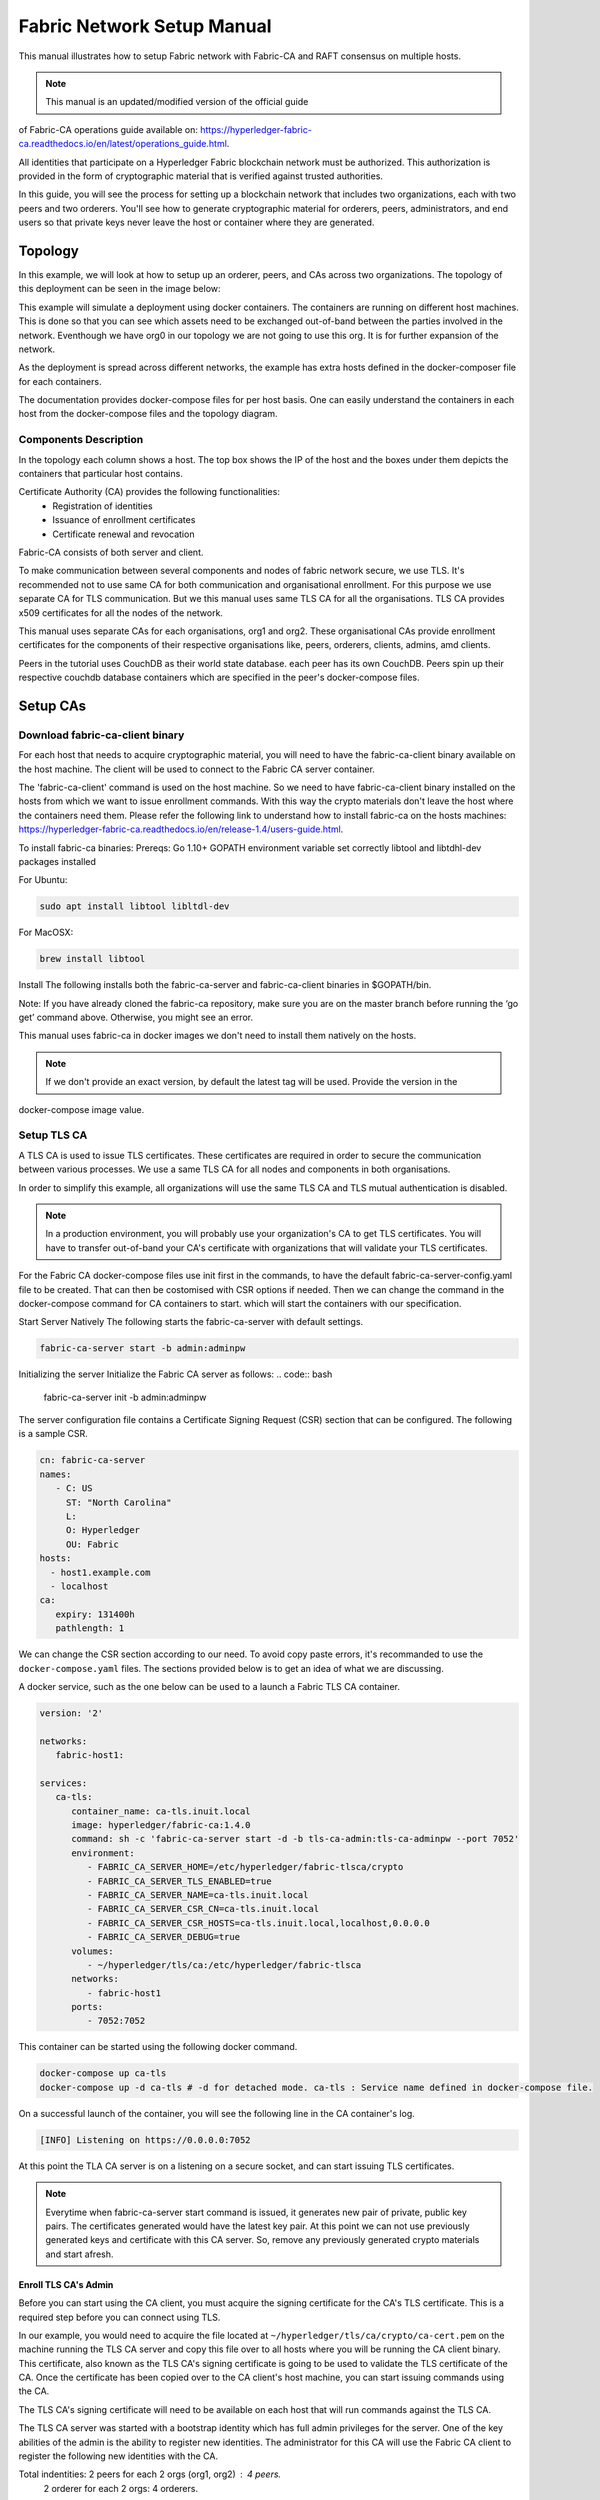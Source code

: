 Fabric Network Setup Manual
============================

This manual illustrates how to setup Fabric network with Fabric-CA 
and RAFT consensus on multiple hosts. 

.. note:: This manual is an updated/modified version of the official guide
of Fabric-CA operations guide available on: `<https://hyperledger-fabric-ca.readthedocs.io/en/latest/operations_guide.html>`_.

All identities that participate on a Hyperledger Fabric
blockchain network must be authorized. This authorization
is provided in the form of cryptographic material that is
verified against trusted authorities.

In this guide, you will see the process for setting up a
blockchain network that includes two organizations, each with two peers
and two orderers. You'll see how to generate cryptographic material for orderers,
peers, administrators, and end users so that private keys never leave
the host or container where they are generated.

Topology
---------

In this example, we will look at how to setup up an orderer, peers, and CAs
across two organizations. The topology of this deployment can be seen in the
image below:

.. image:: ./images/network_topology_v2.png

This example will simulate a deployment using docker containers. The
containers are running on different host machines. This is done so that you can see 
which assets need to be exchanged out-of-band between the parties involved in the network.
Eventhough we have org0 in our topology we are not going to use this org. It is for further
expansion of the network.

As the deployment is spread across different networks, the
example has extra hosts defined in the docker-composer file for each containers.

The documentation provides docker-compose files for per host basis. One can easily understand
the containers in each host from the docker-compose files and the topology diagram.

Components Description
^^^^^^^^^^^^^^^^^^^^^^

In the topology each column shows a host. The top box shows the IP of the host and the boxes under them
depicts the containers that particular host contains.

Certificate Authority (CA) provides the following functionalities:
   - Registration of identities
   - Issuance of enrollment certificates
   - Certificate renewal and revocation

Fabric-CA consists of both server and client. 

To make communication between several components and nodes of fabric network secure, we use TLS. It's
recommended not to use same CA for both communication and organisational enrollment. For this purpose 
we use separate CA for TLS communication. But we this manual uses same TLS CA for all the organisations.
TLS CA provides x509 certificates for all the nodes of the network. 

This manual uses separate CAs for each organisations, org1 and org2. These organisational CAs provide
enrollment certificates for the components of their respective organisations like, peers, orderers, clients,
admins, amd clients. 

Peers in the tutorial uses CouchDB as their world state database. each peer has its own CouchDB. Peers
spin up their respective couchdb database containers which are specified in the peer's docker-compose files.


Setup CAs
----------

Download fabric-ca-client binary
^^^^^^^^^^^^^^^^^^^^^^^^^^^^^^^^^^

For each host that needs to acquire cryptographic material, you will need to have the
fabric-ca-client binary available on the host machine. The client will be used to
connect to the Fabric CA server container.

The 'fabric-ca-client' command is used on the host machine. So we need to have fabric-ca-client binary 
installed on the hosts from which we want to issue enrollment commands. With this way the crypto
materials don't leave the host where the containers need them. 
Please refer the following link to understand how to install fabric-ca on the hosts machines:
`<https://hyperledger-fabric-ca.readthedocs.io/en/release-1.4/users-guide.html>`_.

To install fabric-ca binaries:
Prereqs:
Go 1.10+
GOPATH environment variable set correctly
libtool and libtdhl-dev packages installed

For Ubuntu:

.. code:: bash

   sudo apt install libtool libltdl-dev

For MacOSX:

.. code:: bash

   brew install libtool

Install
The following installs both the fabric-ca-server and fabric-ca-client binaries in $GOPATH/bin.

.. code:: bash
   go get -u github.com/hyperledger/fabric-ca/cmd/...

Note: If you have already cloned the fabric-ca repository, make sure you are on the master branch 
before running the ‘go get’ command above. Otherwise, you might see an error.


This manual uses fabric-ca in docker images we don't need to install them natively on the hosts.


.. note:: If we don't provide an exact version, by default the latest tag will be used. Provide the version in the 
docker-compose image value.


Setup TLS CA
^^^^^^^^^^^^^^

A TLS CA is used to issue TLS certificates.  These certificates are required in
order to secure the communication between various processes. We use a same TLS CA for all nodes and 
components in both organisations.

In order to simplify this example, all organizations will use the same TLS CA
and TLS mutual authentication is disabled.

.. note:: In a production environment, you will probably use your organization's CA
          to get TLS certificates. You will have to transfer out-of-band your CA's
          certificate with organizations that will validate your TLS certificates.

For the Fabric CA docker-compose files use init first in the commands, to have the default 
fabric-ca-server-config.yaml file to be created. That can then be costomised with CSR options 
if needed. Then we can change the command in the docker-compose command for CA containers to start. 
which will start the containers with our specification. 

Start Server Natively
The following starts the fabric-ca-server with default settings.

.. code:: bash

  fabric-ca-server start -b admin:adminpw

Initializing the server
Initialize the Fabric CA server as follows:
.. code:: bash
   fabric-ca-server init -b admin:adminpw

The server configuration file contains a Certificate Signing Request (CSR) section that can be configured. The following is a sample CSR.

.. code:: bash

   cn: fabric-ca-server
   names:
      - C: US
        ST: "North Carolina"
        L:
        O: Hyperledger
        OU: Fabric
   hosts:
     - host1.example.com
     - localhost
   ca:
      expiry: 131400h
      pathlength: 1

      
We can change the CSR section according to our need. To avoid copy paste errors, it's recommanded to use the ``docker-compose.yaml``
files. The sections provided below is to get an idea of what we are discussing.

A docker service, such as the one below can be used to a launch a Fabric TLS CA
container.

.. code:: yaml

   version: '2'

   networks:
      fabric-host1:

   services:
      ca-tls:
         container_name: ca-tls.inuit.local
         image: hyperledger/fabric-ca:1.4.0
         command: sh -c 'fabric-ca-server start -d -b tls-ca-admin:tls-ca-adminpw --port 7052'
         environment:
            - FABRIC_CA_SERVER_HOME=/etc/hyperledger/fabric-tlsca/crypto
            - FABRIC_CA_SERVER_TLS_ENABLED=true
            - FABRIC_CA_SERVER_NAME=ca-tls.inuit.local
            - FABRIC_CA_SERVER_CSR_CN=ca-tls.inuit.local
            - FABRIC_CA_SERVER_CSR_HOSTS=ca-tls.inuit.local,localhost,0.0.0.0
            - FABRIC_CA_SERVER_DEBUG=true
         volumes:
            - ~/hyperledger/tls/ca:/etc/hyperledger/fabric-tlsca
         networks:
            - fabric-host1
         ports:
            - 7052:7052

This container can be started using the following docker command.

.. code:: bash

    docker-compose up ca-tls 
    docker-compose up -d ca-tls # -d for detached mode. ca-tls : Service name defined in docker-compose file.

On a successful launch of the container, you will see the following line in
the CA container's log.

.. code:: bash

   [INFO] Listening on https://0.0.0.0:7052

At this point the TLA CA server is on a listening on a secure socket, and can start
issuing TLS certificates.

.. note:: Everytime when fabric-ca-server start command is issued, it generates new pair of private, public
   key pairs. The certificates generated would have the latest key pair. At this point we can not use previously
   generated keys and certificate with this CA server. So, remove any previously generated crypto materials
   and start afresh. 

Enroll TLS CA's Admin
~~~~~~~~~~~~~~~~~~~~~~~

Before you can start using the CA client, you must acquire the signing
certificate for the CA's TLS certificate. This is a required step before you
can connect using TLS.

In our example, you would need to acquire the file located at ``~/hyperledger/tls/ca/crypto/ca-cert.pem``
on the machine running the TLS CA server and copy this file over to all hosts where
you will be running the CA client binary. This certificate, also known as the TLS
CA's signing certificate is going to be used to validate the TLS certificate of
the CA. Once the certificate has been copied over to the CA client's host
machine, you can start issuing commands using the CA.

The TLS CA's signing certificate will need to be available on each host that will run
commands against the TLS CA.

The TLS CA server was started with a bootstrap identity which has full admin
privileges for the server. One of the key abilities of the admin
is the ability to register new identities. The administrator for this CA will
use the Fabric CA client to register the following new identities with the CA.

Total indentities: 2 peers for each 2 orgs (org1, org2) : 4 peers.
                   2 orderer for each 2 orgs: 4 orderers.


These identities will be used to get TLS
certificates for peers and orderers.

You will issue the commands below to enroll the TLS CA admin and then register
identities. We assume the trusted root certificate for the TLS CA has been copied
to ``~/hyperledger/tls/ca/crypto/ca-cert.pem`` on all host machines that
will communicate with this CA via the fabric-ca-client. This directory is mapped to
``/etc/hyperledger/tls/ca/crypto/ca-cert.pem`` in the container.

TLS-CA admin can directly enrolled without registration as it is the bootstrap identity.

When issueing the following commands if you encounter file creation permission errors, run 'fabric-ca-client' command with sudo. For this to work, the 'fabric-ca-client' executable must be in sudo PATH variable or we must provide the absolute path to this executable. Also the environmental variables must be persisted to sudo as well.
For example issue the following command with absolute path of `fabric-ca-client` binary instead, after exporting environmental variables.

.. code:: bash 

   sudo -E /home/user1/gopath/bin/fabric-ca-client  enroll -d -u https://tls-ca-admin:tls-ca-adminpw@0.0.0.0:7052

The above method has to be followed for all the fabric-ca-client commands provided bellow.

.. code:: bash

   export FABRIC_CA_CLIENT_TLS_CERTFILES=~/hyperledger/tls/ca/crypto/ca-cert.pem
   export FABRIC_CA_CLIENT_HOME=~/hyperledger/tls/ca/admin


   fabric-ca-client enroll -d -u https://tls-ca-admin:tls-ca-adminpw@0.0.0.0:7052
   fabric-ca-client register -d --id.name peer1-org1 --id.secret peer1o1PW --id.type peer -u https://localhost:7052
   fabric-ca-client register -d --id.name peer2-org1 --id.secret peer2o1PW --id.type peer -u https://localhost:7052
   fabric-ca-client register -d --id.name peer1-org2 --id.secret peer1o2PW --id.type peer -u https://localhost:7052
   fabric-ca-client register -d --id.name peer2-org2 --id.secret peer2o2PW --id.type peer -u https://localhost:7052
   
   fabric-ca-client register -d --id.name ord1-org1 --id.secret ord1o1PW --id.type orderer -u https://localhost:7052
   fabric-ca-client register -d --id.name ord2-org1 --id.secret ord2o1PW --id.type orderer -u https://localhost:7052
   fabric-ca-client register -d --id.name ord1-org2 --id.secret ord1o2PW --id.type orderer -u https://localhost:7052
   fabric-ca-client register -d --id.name ord2-org2 --id.secret ord2o2PW --id.type orderer -u https://localhost:7052

.. note:: If the path of the environment variable FABRIC_CA_CLIENT_TLS_CERTFILES is not
          an absolute path, it will be parsed as relative to the client's home directory.

With the identities registered on the TLS CA, we can move forward to setting up the
each organization's network. Anytime we need to get TLS certificates for a node in an
organization, we will refer to this CA.


Setup Org1's CA
~~~~~~~~~~~~~~~~~

Each organization must have it's own Certificate Authority (CA) for
issuing enrollment certificates. The CA will issue the certificates
for each of the peers and clients in the organization.

Your CA creates the identities that belong to your organization and issue
each identity a public and private key. These keys are what allow all of your
nodes and applications to sign and verify their actions. Any identity signed
by your CA will be understood by other members of the network to identify the
components that belong to your organization.


An administrator for Org1 will launch a Fabric CA docker container, which
will be used by Org1 to issue cryptographic material for identities in Org1.

A docker service, such as the one below can be used to a launch a Fabric CA
container.

.. code:: yaml

   rca-org1:
      container_name: rca-org1.inuit.local
      image: hyperledger/fabric-ca
      command: sh -c 'fabric-ca-server start -d -b rca-org1-admin:rca-org1-adminpw --port 7054'
      environment:
         - FABRIC_CA_SERVER_HOME=/etc/hyperledger/fabric-org1-rca/crypto
         - FABRIC_CA_SERVER_TLS_ENABLED=true
         - FABRIC_CA_SERVER_NAME=rca-org1.inuit.local
         - FABRIC_CA_SERVER_CSR_CA=rca-org1.inuit.local
         - FABRIC_CA_SERVER_CSR_HOSTS=rca-org1.inuit.local,localhost,0.0.0.0
         - FABRIC_CA_SERVER_DEBUG=true
      volumes:
         - ~/hyperledger/org1/ca:/etc/hyperledger/fabric-org1-rca
      networks:
         - fabric-host1
      ports:
         - 7054:7054


Just append the docker-compose file on the host 1 with the above service definition.

On a successful launch of the container, you will see the following line in
the CA container's log.

.. code:: bash

   [INFO] Listening on https://0.0.0.0:7054

At this point the CA server is listening on a secure socket, and can start
issuing cryptographic material.

Enroll Org1's CA Admin
^^^^^^^^^^^^^^^^^^^^^^^

You will issue the commands below to enroll the CA admin and then register
both of Org1's identities.

The following identies are being registered:
   - Peer 1 (peer1-org1)
   - Peer 2 (peer2-org1)
   - Admin (admin-org1)
   - End user (user-org1)
   - Orderer 1 (ord1-org1)
   - Orderer 2 (ord2-org1)

In the commands below, we will assume the trusted root certificate for the CA's
TLS certificate has been copied to
``~/home/hyperledger/org1/ca/crypto/ca-cert.pem``
on the host machine where the fabric-ca-client binary is present. (mapped to /etc/hyperledger/<respective_directory>)
If the client's binary is located on a different host, you will need to get the
signing certificate through an out-of-band process.

.. code:: bash

   export FABRIC_CA_CLIENT_TLS_CERTFILES=~/hyperledger/org1/ca/crypto/ca-cert.pem
   export FABRIC_CA_CLIENT_HOME=~/hyperledger/org1/ca/admin

   fabric-ca-client enroll -d -u https://rca-org1-admin:rca-org1-adminpw@0.0.0.0:7054

   fabric-ca-client register -d --id.name peer1-org1 --id.secret peer1o1PW --id.type peer -u https://0.0.0.0:7054
   fabric-ca-client register -d --id.name peer2-org1 --id.secret peer2o1PW --id.type peer -u https://0.0.0.0:7054
   fabric-ca-client register -d --id.name admin-org1 --id.secret org1AdminPW --id.type admin --id.attrs "hf.Registrar.Roles=client,hf.Registrar.Attributes=*,hf.Revoker=true,hf.GenCRL=true,admin=true:ecert,abac.init=true:ecert" -u https://0.0.0.0:7054
   fabric-ca-client register -d --id.name user-org1 --id.secret org1UserPW --id.type user -u https://0.0.0.0:7054

   fabric-ca-client register -d --id.name ord1-org1 --id.secret ord1o1pw --id.type orderer -u https://0.0.0.0:7054
   fabric-ca-client register -d --id.name ord2-org1 --id.secret ord1o2pw --id.type orderer -u https://0.0.0.0:7054export FABRIC_CA_CLIENT_TLS_CERTFILES=/tmp/hyperledger/org1/ca/crypto/ca-cert.pem
   

Setup Org2's CA
~~~~~~~~~~~~~~~~~

The same set of steps that you followed for Org1 apply to Org2. So we will quickly
go through the set of steps that the administrator for Org2 will perform.

A docker service, such as the one below can be used to a launch a Fabric CA for
Org2. According to our topology the root CA for the org2 is on host 105. So make a
docker-compose file with the following content on host 105. Host specific docker-files
are available in the project directory.

.. code:: yaml

version: '2'

networks:
   fabric-host5:

services:
   rca-org2:
      container_name: rca-org2.inuit.local
      image: hyperledger/fabric-ca
      command: sh -c 'fabric-ca-server start -d -b rca-org2-admin:rca-org2-adminpw --port 7055'
      environment:
         - FABRIC_CA_SERVER_HOME=/etc/hyperledger/fabric-org2-rca/crypto
         - FABRIC_CA_SERVER_NAME=rca-org2.inuit.local
         - FABRIC_CA_SERVER_TLS_ENABLED=true
         - FABRIC_CA_SERVER_CSR_CN=rca-org2.inuit.local
         - FABRIC_CA_SERVER_CSR_HOSTS=rca-org2.inuit.local,localhost,0.0.0.0
         - FABRIC_CA_SERVER_DEBUG=true
      volumes:
         - ~/hyperledger/org2/ca:/etc/hyperledger/fabric-org2-rca
      networks:
         - fabric-host5
      ports:
         - 7055:7055

On a successful launch of the container, you will see the following line in
the CA container's log.

.. code:: bash

   [INFO] Listening on https://0.0.0.0:7055

At this point the CA server is listening on a secure socket, and can start
issuing cryptographic material.

Enrolling Org2's CA Admin
^^^^^^^^^^^^^^^^^^^^^^^^^^

You will issue the commands below to get the CA admin enrolled and all peer
related identities registered. In the commands below, we will assume the trusted
root certificate of CA's TLS certificate has been copied to
``~/hyperledger/org2/ca/crypto/ca-cert.pem``.

.. code:: bash

   export FABRIC_CA_CLIENT_TLS_CERTFILES=~/hyperledger/org2/ca/crypto/ca-cert.pem
   export FABRIC_CA_CLIENT_HOME=~/hyperledger/org2/ca/admin
   
   fabric-ca-client enroll -d -u https://rca-org2-admin:rca-org2-adminpw@0.0.0.0:7055
   fabric-ca-client register -d --id.name peer1-org2 --id.secret peer1o2PW --id.type peer -u https://0.0.0.0:7055
   fabric-ca-client register -d --id.name peer2-org2 --id.secret peer2o2PW --id.type peer -u https://0.0.0.0:7055
   fabric-ca-client register -d --id.name admin-org2 --id.secret org2AdminPW --id.type admin --id.attrs "hf.Registrar.Roles=client,hf.Registrar.Attributes=*,hf.Revoker=true,hf.GenCRL=true,admin=true:ecert,abac.init=true:ecert" -u https://0.0.0.0:7055
   fabric-ca-client register -d --id.name user-org2 --id.secret org2UserPW --id.type user -u https://0.0.0.0:7055
   
   fabric-ca-client register -d --id.name ord1-org2 --id.secret ord1o2pw --id.type orderer -u https://0.0.0.0:7055
   fabric-ca-client register -d --id.name ord2-org2 --id.secret ord2o2pw --id.type orderer -u https://0.0.0.0:7055

Setup Peers
-----------------

Once the CAs are up and running, we can start enrolling peers.

Setup Org1's Peers
^^^^^^^^^^^^^^^^^^^

An administrator for Org1 will enroll the peers with it's CA and then launch the
peer docker containers. Before you can start up a peer, you will need to enroll
the peer identities with the CA to get the MSP that the peer will use.
This is known as the local peer MSP.

Enroll Peer1
~~~~~~~~~~~~~

If the host machine running Peer1 does not have the fabric-ca-client binary,
refer to the instructions above on to download the binary.

In the command below, we will assume the trusted root certificate of Org1 has
been copied to ``/etc/hyperledger/org1/peer1/assets/ca/org1-ca-cert.pem``
on Peer1's host machine. Acquiring of the signing certificate is an out of
band process.

.. code:: bash

   export FABRIC_CA_CLIENT_HOME=~/hyperledger/org1/peer1
   export FABRIC_CA_CLIENT_TLS_CERTFILES=~/hyperledger/org1/peer1/assets/ca/org1-ca-cert.pem
   # sudo chown -R <user> /etc/hyperledger
   fabric-ca-client enroll -d -u https://peer1-org1:peer1o1PW@rca-org1.inuit.local:7054

Next step is to get the TLS cryptographic material for the peer. This requires another enrollment,
but this time you will enroll against the ``tls`` profile on the TLS CA. You will
also need to provide the address of the Peer1's host machine in the enrollment
request as the input to the ``csr.hosts`` flag. In the command below, we will
assume the certificate of the TLS CA has been copied to
``~/hyperledger/org1/peer1/assets/tls-ca/tls-ca-cert.pem``
on Peer1's host machine.

.. code:: bash

   export FABRIC_CA_CLIENT_MSPDIR=tls-msp          
   export FABRIC_CA_CLIENT_TLS_CERTFILES=~/hyperledger/org1/peer1/assets/tls-ca/tls-ca-cert.pem
   fabric-ca-client enroll -d -u https://peer1-org1:peer1o1PW@ca-tls.inuit.local:7052 --enrollment.profile tls --csr.hosts peer1-org1.inuit.local

Go to path ``~/hyperledger/org1/peer1/tls-msp/keystore`` and change the name of
the key to ``key.pem``. This will make it easy to be able to refer to in
later steps.

At this point, you will have two MSP directories. One MSP contains peer's enrollment
certificate and the other has the peer's TLS certificate. However, there needs to be
an additional folder added in the enrollment MSP directory, and this is the ``admincerts``
folder. This folder will contain certificate(s) for the administrator of Org1.
We will talk more about this when we enroll Org1's admin a little further down.

Enroll Peer2 Org1
~~~~~~~~~~~~~~~~~

You will perform similar commands for Peer2. In the commands below, we will
assume the trusted root certificate of Org1 has been copied to
``~/hyperledger/org1/peer2/assets/ca/org1-ca-cert.pem`` on Peer2's host
machine.

.. code:: bash

   export FABRIC_CA_CLIENT_HOME=~/hyperledger/org1/peer2/
   export FABRIC_CA_CLIENT_TLS_CERTFILES=~/hyperledger/org1/peer2/assets/ca/org1-ca-cert.pem
   fabric-ca-client enroll -d -u https://peer2-org1:peer2o1PW@rca-org1.inuit.local:7054

Next step is to get the TLS cryptographic material for the peer. This requires another enrollment,
but this time you will enroll against the ``tls`` profile on the TLS CA. You will
also need to provide the address of the Peer2's host machine in the enrollment
request as the input to the ``csr.hosts`` flag. In the command below, we will
assume the certificate of the TLS CA has been copied to
``~/hyperledger/org1/peer2/assets/tls-ca/tls-ca-cert.pem``
on Peer2's host machine.

.. code:: bash
   export FABRIC_CA_CLIENT_HOME=~/hyperledger/org1/peer2/
   export FABRIC_CA_CLIENT_MSPDIR=tls-msp
   export FABRIC_CA_CLIENT_TLS_CERTFILES=~/hyperledger/org1/peer2/assets/tls-ca/tls-ca-cert.pem
   fabric-ca-client enroll -d -u https://peer2-org1:peer2o1PW@ca-tls.inuit.local:7052 --enrollment.profile tls --csr.hosts peer2-org1.inuit.local

Go to path ``~/hyperledger/org1/peer2/tls-msp/keystore`` and change the name of
the key to ``key.pem``. This will make it easy to be able to refer to in
later steps.

At this point, you will have two MSP directories. One MSP contains peer's enrollment
certificate and the other has the peer's TLS certificate. You will add the
``admincerts`` folder to the enrollment MSP once the admin has been enrolled.

Enroll Org1's Admin
~~~~~~~~~~~~~~~~~~~~

At this point, both peers have been enrolled. Now, you will enroll
Org1's admin identity. The admin identity is responsible for activities such as
installing and instantiating chaincode. The steps below will enroll the admin.
The commands below assumes that this is being executed on Peer1's host machine.

.. code:: bash

   export FABRIC_CA_CLIENT_HOME=~/hyperledger/org1/admin
   export FABRIC_CA_CLIENT_TLS_CERTFILES=~/hyperledger/org1/peer1/assets/ca/org1-ca-cert.pem
   export FABRIC_CA_CLIENT_MSPDIR=msp
   fabric-ca-client enroll -d -u https://admin-org1:org1AdminPW@rca-org1.inuit.local:7054

After enrollment, you should have an admin MSP. You will copy the
certificate from this MSP and move it to the Peer1's MSP in the ``admincerts``
folder. You will need to disseminate this admin certificate to other peers in the
org, and it will need to go in to the ``admincerts`` folder of each peers' MSP.

The command below is only for Peer1, the exchange of the admin certificate to Peer2 will
happen out-of-band.

.. code:: bash

    mkdir ~/hyperledger/org1/peer1/msp/admincerts
    cp ~/hyperledger/org1/admin/msp/signcerts/cert.pem ~/hyperledger/org1/peer1/msp/admincerts/org1-admin-cert.pem

If the ``admincerts`` folder is missing from the peer's local MSP, the peer will
fail to start up.

Launch Org1's Peers
~~~~~~~~~~~~~~~~~~~~

Once we have enrolled all the peers and org admin, we have the necessary MSPs to
start the peers.

A docker service, such as the one below can be used to a launch a container for
Peer1. Copy the docker-compose.yaml files on all the hosts in its entirety to avoid 
copy paste errors. The approproate sections are given below for reference and better understanding.

.. code:: yaml

  peer1-org1:
      container_name: peer1-org1.inuit.local
      image: hyperledger/fabric-peer
      environment:
         - CORE_PEER_ID=peer1-org1.inuit.local
         - CORE_PEER_ADDRESS=peer1-org1.inuit.local:7051
         - CORE_PEER_LOCALMSPID=org1MSP
         - CORE_PEER_MSPCONFIGPATH=/etc/hyperledger/org1/peer1/msp
         - CORE_VM_ENDPOINT=unix:///host/var/run/docker.sock
         - CORE_VM_DOCKER_HOSTCONFIG_NETWORKMODE=fabric-proj_fabric-host2 # Starts chaincode containers on the same bridge network as peer
         - CORE_LEDGER_STATE_STATEDATABASE=CouchDB
         - CORE_LEDGER_STATE_COUCHDBCONFIG_COUCHDBADDRESS=couchdbp1o1:5984
         - CORE_LEDGER_STATE_COUCHDBCONFIG_USERNAME=peer1-org1
         - CORE_LEDGER_STATE_COUCHDBCONFIG_PASSWORD=p1o1cdbpw
         - FABRIC_LOGGING_SPEC=debug
         - CORE_PEER_TLS_ENABLED=true
         - CORE_PEER_TLS_CERT_FILE=/etc/hyperledger/org1/peer1/tls-msp/signcerts/cert.pem
         - CORE_PEER_TLS_KEY_FILE=/etc/hyperledger/org1/peer1/tls-msp/keystore/p1o1-tls-key.pem
         - CORE_PEER_TLS_ROOTCERT_FILE=/etc/hyperledger/org1/peer1/tls-msp/tlscacerts/tls-ca-tls-inuit-local-7052.pem
         - OORE_PEER_GOSSIP_USELEADERELECTION=true
         - CORE_PEER_GOSSIP_ORGLEADER=false
         - CORE_PEER_GOSSIP_EXTERNALENDPOINT=peer1-org1.inuit.local:7051
         - CORE_PEER_GOSSIP_SKIPHANDSHAKE=true
         - GODEBUG=netdns=go
      working_dir: /opt/gopath/src/github.com/hyperledger/fabric/org1/peer1
      volumes:
         - /var/run:/host/var/run
         - ~/hyperledger/org1/peer1:/etc/hyperledger/org1/peer1
         - ~/hyperledger/misc:/etc/hyperledger/misc
      depends_on:
         - couchdbp1o1
      extra_hosts:
         - "ca-tls.inuit.local:192.168.176.101"
         - "rca-org0.inuit.local:192.168.176.101"
         - "rca-org1.inuit.local:192.168.176.101"
         - "peer2-org1.inuit.local:192.168.176.104"
         - "peer2-org2.inuit.local:192.168.176.104"
         - "ord2-org1.inuit.local:192.168.176.104"
         - "cli-org0.inuit.local:192.168.176.104"
         - "peer1-org2.inuit.local:192.168.176.105"
         - "rca-org2.inuit.local:192.168.176.105"
         - "ord1-org2.inuit.local:192.168.176.105"
         - "cli-org2.inuit.local:192.168.176.105"
      networks:
         - fabric-host2
      ports:
         - 7051:7051
         - 7053:7053

   couchdbp1o1:
      container_name: couchdbp1o1
      image: hyperledger/fabric-couchdb
      environment:
         - COUCHDB_USER=peer1-org1
         - COUCHDB_PASSWORD=p1o1cdbpw
      ports:
         - "5984:5984"
      networks:
         - fabric-host2

Launching the peer service will bring up a peer container, and in the logs you will
see the following line:

.. code:: bash

   serve -> INFO 020 Started peer with ID=[name:"peer1-org1.inuit.local" ], network ID=[dev], address=[peer1-org1.inuit.local:7051]

A docker service, such as the one below can be used to a launch a container for
Peer2. Peer1 is on host 103 and peer2 is on host 104. Copy them accordingly.

.. code:: yaml

  peer2-org1:
      container_name: peer2-org1.inuit.local
      image: hyperledger/fabric-peer
      environment:
         - CORE_PEER_ID=peer2-org1.inuit.local
         - CORE_PEER_ADDRESS=peer2-org1.inuit.local:7051
         - CORE_PEER_LOCALMSPID=org1MSP
         - CORE_PEER_MSPCONFIGPATH=/etc/hyperledger/org1/peer2/msp
         - CORE_VM_ENDPOINT=unix:///host/var/run/docker.sock
         - CORE_VM_DOCKER_HOSTCONFIG_NETWORKMODE=fabric-proj_fabric-host4
         - CORE_LEDGER_STATE_STATEDATABASE=CouchDB
         - CORE_LEDGER_STATE_COUCHDBCONFIG_COUCHDBADDRESS=couchdbp2o1:5984
         - CORE_LEDGER_STATE_COUCHDBCONFIG_USERNAME=peer2-org1
         - CORE_LEDGER_STATE_COUCHDBCONFIG_PASSWORD=p2o1cdbpw
         - FABRIC_LOGGING_SPEC=grpc=debug
         - CORE_PEER_TLS_ENABLED=true
         - CORE_PEER_TLS_CERT_FILE=/etc/hyperledger/org1/peer2/tls-msp/signcerts/cert.pem
         - CORE_PEER_TLS_KEY_FILE=/etc/hyperledger/org1/peer2/tls-msp/keystore/key.pem
         - CORE_PEER_TLS_ROOTCERT_FILE=/etc/hyperledger/org1/peer2/tls-msp/tlscacerts/tls-ca-tls-inuit-local-7052.pem
         - CORE_PEER_GOSSIP_USELEADERELECTION=true
         - CORE_PEER_GOSSIP_ORGLEADER=false
         - CORE_PEER_GOSSIP_EXTERNALENDPOINT=peer2-org1.inuit.local:7051
         - CORE_PEER_GOSSIP_SKIPHANDSHAKE=true
         - CORE_PEER_GOSSIP_BOOTSTRAP=peer1-org1.inuit.local:7051
         - GODEBUG=netdns=go
      working_dir: /opt/gopath/src/github.com/hyperledger/fabric/org1/peer2
      volumes:
         - /var/run:/host/var/run
         - ~/hyperledger/org1/peer2:/etc/hyperledger/org1/peer2
         - ~/hyperledger/misc:/etc/hyperledger/misc
      extra_hosts:
         - "peer1-org1.inuit.local:192.168.176.103"
         - "ord1-org1.inuit.local:192.168.176.103"
         - "ord2-org2.inuit.local:192.168.176.103"
         - "cli-org1.inuit.local:192.168.176.103"
         - "peer1-org2.inuit.local:192.168.176.105"
         - "cli-org2.inuit.local:192.168.176.105"
         - "rca-org2.inuit.local:192.168.176.105"
         - "ord1-org2.inuit.local:192.168.176.105"
         - "rca-org1.inuit.local:192.168.176.101"
         - "rca-org0.inuit.local:192.168.176.101"
         - "ca-tls.inuit.local:192.168.176.101"
      depends_on:
         - couchdbp2o1
      networks:
         - fabric-host4
      ports:
         - 8051:7051
         - 8053:7053

   couchdbp2o1:
      container_name: couchdbp2o1
      image: hyperledger/fabric-couchdb
      environment:
         - COUCHDB_USER=peer2-org1
         - COUCHDB_PASSWORD=p2o1cdbpw
      ports:
         - "5984:5984"
      networks:
         - fabric-host4

   peer2-org2:
      container_name: peer2-org2.inuit.local
      image: hyperledger/fabric-peer
      environment:
         - CORE_PEER_ID=peer2-org2.inuit.local
         - CORE_PEER_ADDRESS=peer2-org2.inuit.local:7051
         - CORE_PEER_LOCALMSPID=org2MSP
         - CORE_PEER_MSPCONFIGPATH=/etc/hyperledger/org2/peer2/msp
         - CORE_VM_ENDPOINT=unix:///host/var/run/docker.sock
         - CORE_VM_DOCKER_HOSTCONFIG_NETWORKMODE=fabric-proj_fabric-host4
         - CORE_LEDGER_STATE_STATEDATABASE=CouchDB
         - CORE_LEDGER_STATE_COUCHDBCONFIG_COUCHDBADDRESS=couchdbp2o2:5984
         - CORE_LEDGER_STATE_COUCHDBCONFIG_USERNAME=peer2-org2
         - CORE_LEDGER_STATE_COUCHDBCONFIG_PASSWORD=p2o2cdbpw
         - FABRIC_LOGGING_SPEC=debug
         - CORE_PEER_TLS_ENABLED=true
         - CORE_PEER_TLS_CERT_FILE=/etc/hyperledger/org2/peer2/tls-msp/signcerts/cert.pem
         - CORE_PEER_TLS_KEY_FILE=/etc/hyperledger/org2/peer2/tls-msp/keystore/key.pem
         - CORE_PEER_TLS_ROOTCERT_FILE=/etc/hyperledger/org2/peer2/tls-msp/tlscacerts/tls-ca-tls-inuit-local-7052.pem
         - CORE_PEER_GOSSIP_USELEADERELECTION=true
         - CORE_PEER_GOSSIP_ORGLEADER=false
         - CORE_PEER_GOSSIP_EXTERNALENDPOINT=peer2-org2.inuit.local:7051
         - CORE_PEER_GOSSIP_SKIPHANDSHAKE=true
         - CORE_PEER_GOSSIP_BOOTSTRAP=peer1-org2.inuit.local:10051
         - GODEBUG=netdns=go
      working_dir: /opt/gopath/src/github.com/hyperledger/fabric/org2/peer2
      extra_hosts:
         - "peer1-org1.inuit.local:192.168.176.103"
         - "ord1-org1.inuit.local:192.168.176.103"
         - "ord2-org2.inuit.local:192.168.176.103"
         - "cli-org1.inuit.local:192.168.176.103"
         - "peer1-org2.inuit.local:192.168.176.105"
         - "cli-org2.inuit.local:192.168.176.105"
         - "rca-org2.inuit.local:192.168.176.105"
         - "ord1-org2.inuit.local:192.168.176.105"
         - "rca-org1.inuit.local:192.168.176.101"
         - "rca-org0.inuit.local:192.168.176.101"
         - "ca-tls.inuit.local:192.168.176.101"
      depends_on:
         - couchdbp2o2
      volumes:
         - /var/run:/host/var/run
         - ~/hyperledger/org2/peer2:/etc/hyperledger/org2/peer2
      networks:
         - fabric-host4
      ports:
         - 9051:7051
         - 9053:7053

   couchdbp2o2:
      container_name: couchdbp2o2
      image: hyperledger/fabric-couchdb
      environment:
         - COUCHDB_USER=peer2-org2
         - COUCHDB_PASSWORD=p2o2cdbpw
      ports:
         - "6984:5984"
      networks:
         - fabric-host4

Launching the peer service will bring up a peer container, and in the logs you
will see the following line:

.. code:: bash

    serve -> INFO 020 Started peer with ID=[name:"peer2-org1.inuit.local" ], network ID=[dev], address=[peer2-org1.inuit.local:7051] #8051

Setup Org2's Peers
^^^^^^^^^^^^^^^^^^^^

An administrator for Org2 will use the CA's bootstrap identity to enroll the peers
with the CA and then launch the peer docker containers.

Enroll Peer1
~~~~~~~~~~~~

You will issue the commands below to enroll Peer1. In the commands below,
we will assume the trusted root certificate of Org2 is available at
``~/hyperledger/org2/peer1/assets/ca/org2-ca-cert.pem`` on Peer1's host machine.

.. code:: bash

   export FABRIC_CA_CLIENT_HOME=~/hyperledger/org2/peer1
   export FABRIC_CA_CLIENT_TLS_CERTFILES=~/hyperledger/org2/peer1/assets/ca/org2-ca-cert.pem
   fabric-ca-client enroll -d -u https://peer1-org2:peer1o2PW@rca-org2.inuit.local:7055

Next, you will get the TLS certificate. In the command below, we will assume the
certificate of the TLS CA has been copied to ``~/hyperledger/org2/peer1/assets/tls-ca/tls-ca-cert.pem``
on Peer1's host machine.

.. code:: bash

   export FABRIC_CA_CLIENT_MSPDIR=tls-msp
   export FABRIC_CA_CLIENT_TLS_CERTFILES=/etc/hyperledger/org2/peer1/assets/tls-ca/tls-ca-cert.pem
   fabric-ca-client enroll -d -u https://peer1-org2:peer1o2PW@ca-tls.inuit.local:7052 --enrollment.profile tls --csr.hosts peer1-org2.inuit.local

Go to path ``~/hyperledger/org2/peer1/tls-msp/keystore`` and change the name of the
key to ``key.pem``.

Enroll Peer2
~~~~~~~~~~~~

You will issue the commands below to get Peer2 enrolled. In the commands below,
we will assume the trusted root certificate of Org2 is available at
``~/hyperledger/org2/peer2/assets/ca/org2-ca-cert.pem`` on Peer2's host machine.

.. code:: bash

   export FABRIC_CA_CLIENT_HOME=~/hyperledger/org2/peer2
   export FABRIC_CA_CLIENT_TLS_CERTFILES=~/hyperledger/org2/peer2/assets/ca/org2-ca-cert.pem
   fabric-ca-client enroll -d -u https://peer2-org2:peer2o2PW@rca-org2.inuit.local:7055

Next, you will get the TLS certificate. In the command below, we will assume the
certificate of the TLS CA has been copied to ``~/hyperledger/org2/peer2/assets/tls-ca/tls-ca-cert.pem``
on Peer2's host machine.

.. code:: bash

   export FABRIC_CA_CLIENT_MSPDIR=tls-msp
   export FABRIC_CA_CLIENT_TLS_CERTFILES=~/hyperledger/org2/peer2/assets/tls-ca/tls-ca-cert.pem
   fabric-ca-client enroll -d -u https://peer2-org2:peer2o2PW@ca-tls.inuit.local:7052 --enrollment.profile tls --csr.hosts peer2-org2.inuit.local

Go to path ``~/hyperledger/org2/peer2/tls-msp/keystore`` and change the name
of the key to ``key.pem``.

Enroll Org2's Admin
~~~~~~~~~~~~~~~~~~~~~

At this point, you will have two MSP directories. One MSP contains your enrollment
certificate and the other has your TLS certificate. However, there needs be one
additional folder added in the enrollment MSP directory, and this is the ``admincerts``
folder. This folder will contain certificates for the administrator of org2.
You will enroll the org2 admin's identity by issuing the commands below.

.. code:: bash

   export FABRIC_CA_CLIENT_HOME=~/hyperledger/org2/admin
   export FABRIC_CA_CLIENT_TLS_CERTFILES=~/hyperledger/org2/peer1/assets/ca/org2-ca-cert.pem
   export FABRIC_CA_CLIENT_MSPDIR=msp
   fabric-ca-client enroll -d -u https://admin-org2:org2AdminPW@0.0.0.0:7055

After enrollment, you should have an admin MSP. You will copy the certifcate from
this MSP and move it to the peer MSP under the ``admincerts`` folder. The commands
below are only for Peer1, the exchange of admin cert to peer2 will happen out-of-band.

.. code:: bash

    mkdir ~/hyperledger/org2/peer1/msp/admincerts
    cp ~/hyperledger/org2/admin/msp/signcerts/cert.pem ~/hyperledger/org2/peer1/msp/admincerts/org2-admin-cert.pem

If the ``admincerts`` folder is missing from the peer's local MSP, the peer will
fail to start up.

Launch Org2's Peers
~~~~~~~~~~~~~~~~~~~~

Once we have enrolled all the peers and admin, we have the necessary MSPs to
start the peers.

peer1-org2 is on host 105 and peer2-org2 is on host 104.
A docker service, such as the one below can be used to a launch a container for
the peer1.

.. code:: yaml

  peer1-org2:
    ... // ...
Copy the peer1 of org2's docker-compose file here and launch the container with couchdb.
Launching the peer service will bring up a peer container, and in the logs you
will see the following line:

.. code:: bash

   serve -> INFO 020 Started peer with ID=[name:"peer1-org2.inuit.local" ], network ID=[dev], address=[peer1-org2.inuit.local:7051] #10051

A docker service, such as the one below can be used to a launch a container for
the peer2.

.. code:: yaml

  peer2-org2:
    
Copy the peer2 of org2's docker-compose file here and launch the container with couchdb.
Launching the peer service will bring up a peer container, and in the logs you
will see the following line:

.. code:: bash

    serve -> INFO 020 Started peer with ID=[name:"peer2-org2.inuit.local" ], network ID=[dev], address=[peer2-org2.inuit.local:7052] #9051

Setup Orderer
---------------

The last thing we need to setup is the orderer. We need to take a couple
of actions before we can start up the orderer.

Enroll Orderer
^^^^^^^^^^^^^^^

Before starting the orderer, you will need to enroll the orderer's identity with a
CA to get the MSP that the orderer will use. This is known as the local orderer
MSP.

If the host machine does not have the fabric-ca-client binary, please refer to
the instructions above on to download the binary.

You will issue the commands below to get the orderer enrolled. In the commands
below, we will assume the trusted root certificates for Org1 is available in
``~/hyperledger/org1/peer1/assets/ca/org1-ca-cert.pem``, and Org2 is available in
``~/hyperledger/org2/peer1/assets/ca/org2-ca-cert.pem`` on the orderer's respective 
host machines. Please refer the topology.

Enroll Ord1 Org1

.. code:: bash
   export FABRIC_CA_CLIENT_HOME=~/hyperledger/org1/ord1
   export FABRIC_CA_CLIENT_TLS_CERTFILES=~/hyperledger/org1/peer1/assets/ca/org1-ca-cert.pem
   fabric-ca-client enroll -d -u https://ord1-org1:ord1o1pw@rca-org1.inuit.local:7054

Next, you will get the TLS certificate. In the command below, we will assume the
certificate of the TLS CA has been copied to ``~/hyperledger/org1/peer1/assets/tls-ca/tls-ca-cert.pem``
on Orderer's host machine.
TLS for Ord1 Org1

.. code:: bash 
   export FABRIC_CA_CLIENT_MSPDIR=tls-msp
   export FABRIC_CA_CLIENT_TLS_CERTFILES=~/hyperledger/org1/peer1/assets/tls-ca/tls-ca-cert.pem
   fabric-ca-client enroll -d -u https://ord1-org1:ord1o1PW@ca-tls.inuit.local:7052 --enrollment.profile tls --csr.hosts ord1-org1.inuit.local

Enroll and TLS for Ord2 Org1

..code:: bash
   export FABRIC_CA_CLIENT_HOME=~/hyperledger/org1/ord2
   export FABRIC_CA_CLIENT_TLS_CERTFILES=~/hyperledger/org1/peer2/assets/ca/org1-ca-cert.pem
   fabric-ca-client enroll -d -u https://ord2-org1:ord1o2pw@rca-org1.inuit.local:7054

   export FABRIC_CA_CLIENT_MSPDIR=tls-msp
   export FABRIC_CA_CLIENT_TLS_CERTFILES=~/hyperledger/org1/peer2/assets/tls-ca/tls-ca-cert.pem
   fabric-ca-client enroll -d -u https://ord2-org1:ord2o1PW@ca-tls.inuit.local:7052 --enrollment.profile tls --csr.hosts ord2-org1.inuit.local


Go to path ``~/hyperledger/org1/<respective_orderers>/tls-msp/keystore`` and change the name
of the key to ``key.pem``.

At this point, you will have two MSP directories. One MSP contains your enrollment
certificate and the other has your TLS certificate. However, there needs be one
additional folder added in the enrollment MSP directory, this is the ``admincerts``
folder. This folder will contain certificates for the administrator of peer 1.
Now, you will enroll the Org0's admin identity by issuing the commands below.

We will do the same for the second organisation, org2 as follows.

Ord1 Org2
..code:: bash

   export FABRIC_CA_CLIENT_HOME=~/hyperledger/org2/ord1
   export FABRIC_CA_CLIENT_TLS_CERTFILES=~/hyperledger/org2/peer1/assets/ca/org2-ca-cert.pem
   fabric-ca-client enroll -d -u https://ord1-org2:ord1o2pw@rca-org2.inuit.local:7055

   export FABRIC_CA_CLIENT_MSPDIR=tls-msp
   export FABRIC_CA_CLIENT_TLS_CERTFILES=~/hyperledger/org2/peer1/assets/tls-ca/tls-ca-cert.pem
   fabric-ca-client enroll -d -u https://ord1-org2:ord1o2PW@ca-tls.inuit.local:7052 --enrollment.profile tls --csr.hosts ord1-org2.inuit.local

Ord2 Org2 
   export FABRIC_CA_CLIENT_HOME=~/hyperledger/org2/ord2
   export FABRIC_CA_CLIENT_TLS_CERTFILES=~/hyperledger/org2/ord2/assets/ca/org2-ca-cert.pem
   fabric-ca-client enroll -d -u https://ord2-org2:ord2o2pw@rca-org2.inuit.local:7055
   
   export FABRIC_CA_CLIENT_MSPDIR=tls-msp
   export FABRIC_CA_CLIENT_TLS_CERTFILES=~/hyperledger/org1/peer1/assets/tls-ca/tls-ca-cert.pem
   fabric-ca-client enroll -d -u https://ord2-org2:ord2o2PW@ca-tls.inuit.local:7052 --enrollment.profile tls --csr.hosts ord2-org2.inuit.local


Create Genesis Block and Channel Transaction
^^^^^^^^^^^^^^^^^^^^^^^^^^^^^^^^^^^^^^^^^^^^^

The orderer requires a genesis block that it uses to bootstrap itself.
You can find more information in the `Hyperledger Fabric documentation <https://hyperledger-fabric.readthedocs.io/en/release-1.4/configtx.html?channel-configuration-configtx>`_

In documentation below, you'll find a snippet of ``configtx.yaml``. Please copy ``configtx.yaml``, as a whole 
document not in parts.

On the orderer's host machine, we need to collect the MSPs for all the
organizations. The ``organization`` section in the ``configtx.yaml`` looks like:

.. code:: yaml

   Organizations:

   - &Org1
        # DefaultOrg defines the organization which is used in the sampleconfig
        # of the fabric.git development environment
      Name: org1MSP

        # ID to load the MSP definition as
      ID: org1MSP

      MSPDir: /etc/hyperledger/org1/msp

        # Policies defines the set of policies at this level of the config tree
        # For organization policies, their canonical path is usually
        #   /Channel/<Application|Orderer>/<OrgName>/<PolicyName>
      Policies:
         Readers:
            Type: Signature
            Rule: "OR('org1MSP.member', 'org1MSP.admin', 'org1MSP.peer', 'org1MSP.client')"
         Writers:
            Type: Signature
            Rule: "OR('org1MSP.member', 'org1MSP.admin', 'org1MSP.client')"
         Admins:
            Type: Signature
            Rule: "OR('org1MSP.admin')"

        # leave this flag set to true.
      AnchorPeers:
            # AnchorPeers defines the location of peers which can be used
            # for cross org gossip communication.  Note, this value is only
            # encoded in the genesis block in the Application section context
         - Host: peer1-org1.inuit.local
           Port: 7051

   - &Org2
        # DefaultOrg defines the organization which is used in the sampleconfig
        # of the fabric.git development environment
      Name: org2MSP

        # ID to load the MSP definition as
      ID: org2MSP

      MSPDir: /etc/hyperledger/org2/msp

        # Policies defines the set of policies at this level of the config tree
        # For organization policies, their canonical path is usually
        #   /Channel/<Application|Orderer>/<OrgName>/<PolicyName>
      Policies:
         Readers:
            Type: Signature
            Rule: "OR('org2MSP.member', 'org2MSP.admin', 'org2MSP.peer', 'org2MSP.client')"
         Writers:
            Type: Signature
            Rule: "OR('org2MSP.member', 'org2MSP.admin', 'org2MSP.client')"
         Admins:
            Type: Signature
            Rule: "OR('org2MSP.admin')"

      AnchorPeers:
            # AnchorPeers defines the location of peers which can be used
            # for cross org gossip communication.  Note, this value is only
            # encoded in the genesis block in the Application section context
         - Host: peer1-org2.inuit.local
           Port: 10051


The MSP for Org1 will contain the trusted root certificate of Org1,
the certificate of the Org1's admin identity, and the trusted root certificate of
the TLS CA. The MSP folder structure can be seen below. This structure is in containers.

.. code:: text

   /etc/hyperledger/org1/msp
   ├── admincerts
   │   └── admin-org1-cert.pem
   ├── cacerts
   │   └── org1-ca-cert.pem
   ├── tlscacerts
   │   └── tls-ca-cert.pem
   ├── users
   |
   └── config.yaml

The pattern is the same for all organization. The MSP folder structure for
Org2 would like:

.. code:: text

   /etc/hyperledger/org2/msp
   ├── admincerts
   │   └── admin-org2-cert.pem
   ├── cacerts
   │   └── org2-ca-cert.pem
   ├── tlscacerts
   │   └── tls-ca-cert.pem
   ├── users
   |
   └── config.yaml


Once all these MSPs are present on the orderer's host machine you will execute the
following commands from the directory in which ``configtx.yaml`` is present:

.. code:: bash

   ./configtxgen -profile SampleMultiNodeEtcdRaft -channelID orderersyschannel -outputBlock genesis.block
   ./configtxgen -profile TwoOrgsChannel -outputCreateChannelTx twoorgschannel.tx -channelID twoorgschannel

This will generate two artifacts, ``genesis.block`` and ``twoorgschannel.tx``, which will
be used in later steps.

# Commands for gathering certificates
# ~~~~~~~~~~~~~~~~~~~~~~~~~~~~~~~~~~~~
# 
# The Fabric CA client has a couple commands that are useful in acquiring the certificates
# for the orderer genesis and peer MSP setup.
# 
# The first command is the `fabric-ca-client certificate` command. This command can be used
# to get certificates for the admincers folder. For more information on how to use this command
# , please refer to: `listing certificate information <https://hyperledger-fabric-ca.readthedocs.io/en/latest/users-guide.html#listing-certificate-information>`__
# 
# The second command is the `fabric-ca-client getcainfo` command. This command can be used to gather
# certificates for the `cacerts` and `tlscacerts` folders. The `getcainfo` command returns back the
# certificate of the CA.
# 
# Mutual TLS
# ^^^^^^^^^^^^
# 
# Endpoints can be secured using Mutual TLS as well. If the CA, Peer, or Orderer are using mutual
# TLS then the client must also present a TLS certificate that will be verified by the server.
# 
# Mutual TLS requires the client to acquire a TLS certificate that it will present to the server.
# Acquiring a TLS certificate can be done via a TLS certificate authority that does have mutual TLS enabled.
# Once the client has aquired a TLS certificate, then it can start communication with mutual TLS enabled servers aslong as the trusted TLS authority on the server is the same as issuing authority for the client's TLS certificate.

Launch Orderer
^^^^^^^^^^^^^^^

Once you have created the genesis block and the channel transaction, you can
define an orderer service that points to the genesis.block created above.

Please launch the orderers on appropriate hosts from the docker-compose files.
  

Launching the orderer service will bring up an orderer container, and in the logs
you will see the following line:

.. code:: bash

   UTC [orderer/common/server] Start -> INFO 0b8 Beginning to serve requests

Create CLI Containers
----------------------

Communication with peers requires a CLI container, the container contains the appropriate
binaries that will allow you to issue peer related commands. You will create
a CLI container for each org. In this example, we launch a CLI container
in the same host machine as Peer1 for each org.

Launch Org1's CLI
^^^^^^^^^^^^^^^^^^

Launch the CLI containers on the hosts as described in the topology. Docker-compose files are available.

Launch Org2's CLI
^^^^^^^^^^^^^^^^^^

Do the same as CLI for org1.

Create and Join Channel
------------------------

Org1
^^^^^

With the CLI containers up and running, you can now issue commands to create and
join a channel. We are going to use Peer1 to create the channel. In the
host machine of Peer1, you will execute:

.. code:: bash

   docker exec -it cli-org1.inuit.local sh # or bash

This command will bring you inside the CLI container and open up a terminal. From
here, you will execute the following commands using the admin MSP:

.. code:: bash

   export CORE_PEER_MSPCONFIGPATH=/etc/hyperledger/org1/admin/msp
   peer channel create -c twoorgschannel -f /etc/hyperledger/org1/peer1/assets/twoorgschannel.tx -o ord1-org1.inuit.local:7050 --outputBlock /etc/hyperledger/org1/peer1/assets/twoorgschannel.block --tls --cafile /etc/hyperledger/org1/peer1/tls-msp/tlscacerts/tls-ca-tls-inuit-local-7052.pem

The ``twoorgschannel.tx`` is an artifact that was generated by running the
``configtxgen`` command on the orderer. This artifact needs to be transferred
to Peer1's host machine out-of-band from the orderer. The command above will generate
``twoorgschannel.block`` on Peer1 at the specified output path ``/etc/hyperledger/org1/peer1/assets/twoorgschannel.block``,
which will be used by all peers in the network that wish
to join the channel. This ``twoorgschannel.block`` will be need to transferred to all peers
in both Org1 and Org2 out-of-band.

The next commands you are going to run is to have Peer1 and Peer2 in join
the channel.

.. code:: bash

   export CORE_PEER_MSPCONFIGPATH=/etc/hyperledger/org1/admin/msp
   export CORE_PEER_ADDRESS=peer1-org1.inuit.local:7051
   peer channel join -b /etc/hyperledger/org1/peer1/assets/twoorgschannel.block

   export CORE_PEER_ADDRESS=peer2-org1.inuit.local:8051
   peer channel join -b /etc/hyperledger/org1/peer1/assets/twoorgschannel.block

Org2
^^^^^

Run the following command to enter the CLI docker container.

.. code:: bash

   docker exec -it cli-org2.inuit.local bash

In Org2, you only need to have the peers join the channel. Peers in Org2 do not
need to create the channel, this was already done by Org1. From inside the Org2
CLI container, you will execute the following commands using the admin MSP:

.. code:: bash

   export CORE_PEER_MSPCONFIGPATH=/etc/hyperledger/org2/admin/msp
   export CORE_PEER_ADDRESS=peer1-org2.inuit.local:7051 # cli and this peer on same host local host network
   # so 7051 not 10051
   peer channel join -b /etc/hyperledger/org2/peer1/assets/twoorgschannel.block

   export CORE_PEER_ADDRESS=peer2-org2.inuit.local:9051
   peer channel join -b /etc/hyperledger/org2/peer1/assets/twoorgschannel.block


Install and Instantiate Chaincode
----------------------------------

Download this `chaincode <https://github.com/hyperledger/fabric-samples/tree/master/chaincode/abac/go>`_
from Github to the local file system on Peer1 in both orgs.

Org1
^^^^^

On Peer1, you are going to install chaincode. The command assumes that the
chaincode that needs to be installed is available inside the GOPATH. In this
example we will assume the chaincode is located at
``/opt/gopath/src/github.com/hyperledger/fabric-samples/chaincode/abac/go`` with the
GOPATH being ``/opt/gopath``. From Org1's CLI container, you will
execute the following command:

.. code:: bash

   export CORE_PEER_ADDRESS=peer1-org1.inuit.local:7051
   export CORE_PEER_MSPCONFIGPATH=/etc/hyperledger/org1/admin/msp
   peer chaincode install -n mycc -v 1.0 -p github.com/hyperledger/fabric-samples/chaincode/abac/go

The same set of steps will be followed for peer2.

.. code:: bash

   export CORE_PEER_ADDRESS=peer2-org1.inuit.local:8051
   export CORE_PEER_MSPCONFIGPATH=/etc/hyperledger/org1/admin/msp
   peer chaincode install -n mycc -v 1.0 -p github.com/hyperledger/fabric-samples/chaincode/abac/go

Org2
^^^^^

On Peer1, you are going to perform the same steps as Org1. The command
assumes that the chaincode that needs to be installed is available at
``/opt/gopath/src/github.com/hyperledger/org2/peer1/assets/chaincode/abac/go``.
From Org2's CLI container, you will execute the following command:

.. code:: bash

   export CORE_PEER_ADDRESS=peer1-org2.inuit.local:7051
   export CORE_PEER_MSPCONFIGPATH=/etc/hyperledger/org2/admin/msp
   peer chaincode install -n mycc -v 1.0 -p github.com/hyperledger/fabric-samples/chaincode/abac/go

The same set of steps will be followed for peer2.

.. code:: bash

   export CORE_PEER_ADDRESS=peer2-org2.inuit.local:9051
   export CORE_PEER_MSPCONFIGPATH=/etc/hyperledger/org2/admin/msp
   peer chaincode install -n mycc -v 1.0 -p github.com/hyperledger/fabric-samples/chaincode/abac/go

The next step is going to be to instantiate the chaincode. This is done once per channel.
This done by executing:

.. code:: bash

   peer chaincode instantiate -C twoorgschannel -n mycc -v 1.0 -c '{"Args":["init","a","100","b","200"]}' -o ord1-org1.inuit.local:7050 --tls --cafile /etc/hyperledger/org1/peer1/tls-msp/tlscacerts/tls-ca-tls-inuit-local-7052.pem

Invoke and Query Chaincode
----------------------------------

From Org1's CLI container, execute:

.. code:: bash

   export CORE_PEER_ADDRESS=peer1-org1.inuit.local:7051
   export CORE_PEER_MSPCONFIGPATH=/etc/hyperledger/org1/admin/msp
   peer chaincode query -C twoorgschannel -n mycc -c '{"Args":["query","a"]}'

This should return a value of ``100``.

From Org2's CLI container, execute:

.. code:: bash

   export CORE_PEER_ADDRESS=peer1-org2.inuit.local:7051
   export CORE_PEER_MSPCONFIGPATH=/etc/hyperledger/org2/admin/msp
   peer chaincode invoke -C twoorgschannel -n mycc -c '{"Args":["invoke","a","b","10"]}' --tls --cafile /etc/hyperledger/org2/peer1/tls-msp/tlscacerts/tls-ca-tls-inuit-local-7052.pem


This is going to subtract 10 from value of ``a`` and move it to ``b``. Now, if
you query by running:

.. code:: bash

   peer chaincode query -C mychannel -n mycc -c '{"Args":["query","a"]}'

This should return a value of ``90``.

This concludes the Setup and Operations Guide for Fabric network including Fabric CA with RAFT and couchdb on multi hosts.
